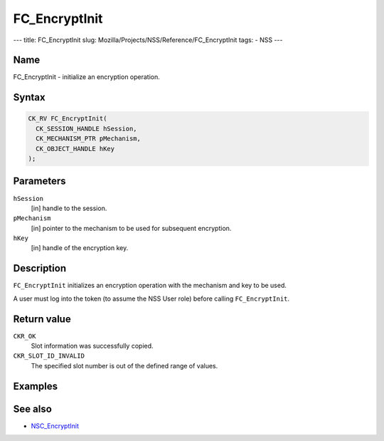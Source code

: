 ==============
FC_EncryptInit
==============
--- title: FC_EncryptInit slug:
Mozilla/Projects/NSS/Reference/FC_EncryptInit tags: - NSS ---

.. _Name:

Name
~~~~

FC_EncryptInit - initialize an encryption operation.

.. _Syntax:

Syntax
~~~~~~

.. code:: eval

   CK_RV FC_EncryptInit(
     CK_SESSION_HANDLE hSession,
     CK_MECHANISM_PTR pMechanism,
     CK_OBJECT_HANDLE hKey
   );

.. _Parameters:

Parameters
~~~~~~~~~~

``hSession``
   [in] handle to the session.
``pMechanism``
   [in] pointer to the mechanism to be used
   for subsequent encryption.
``hKey``
   [in] handle of the encryption key.

.. _Description:

Description
~~~~~~~~~~~

``FC_EncryptInit`` initializes an encryption operation with the
mechanism and key to be used.

A user must log into the token (to assume the NSS User role) before
calling ``FC_EncryptInit``.

.. _Return_value:

Return value
~~~~~~~~~~~~

``CKR_OK``
   Slot information was successfully copied.
``CKR_SLOT_ID_INVALID``
   The specified slot number is out of the defined range of values.

.. _Examples:

Examples
~~~~~~~~

.. _See_also:

See also
~~~~~~~~

-  `NSC_EncryptInit </en-US/NSC_EncryptInit>`__
